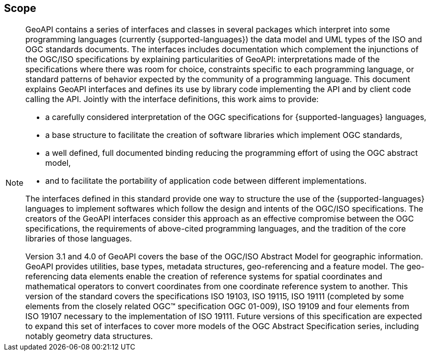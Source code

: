 [[scope]]
== Scope
[NOTE]
====
GeoAPI contains a series of interfaces and classes in several packages which interpret into some programming languages
(currently {supported-languages}) the data model and UML types of the ISO and OGC standards documents.
The interfaces includes documentation which complement the injunctions of the OGC/ISO specifications by explaining
particularities of GeoAPI: interpretations made of the specifications where there was room for choice,
constraints specific to each programming language,
or standard patterns of behavior expected by the community of a programming language.
This document explains GeoAPI interfaces and defines its use by library code implementing the API and by client code calling the API.
Jointly with the interface definitions, this work aims to provide:

* a carefully considered interpretation of the OGC specifications for {supported-languages} languages,
* a base structure to facilitate the creation of software libraries which implement OGC standards,
* a well defined, full documented binding reducing the programming effort of using the OGC abstract model,
* and to facilitate the portability of application code between different implementations.

The interfaces defined in this standard provide one way to structure the use of the {supported-languages} languages
to implement softwares which follow the design and intents of the OGC/ISO specifications.
The creators of the GeoAPI interfaces consider this approach as an effective compromise between the OGC specifications,
the requirements of above-cited programming languages, and the tradition of the core libraries of those languages.

Version 3.1 and 4.0 of GeoAPI covers the base of the OGC/ISO Abstract Model for geographic information.
GeoAPI provides utilities, base types, metadata structures, geo-referencing and a feature model.
The geo-referencing data elements enable the creation of reference systems for spatial coordinates
and mathematical operators to convert coordinates from one coordinate reference system to another.
This version of the standard covers the specifications ISO 19103, ISO 19115, ISO 19111
(completed by some elements from the closely related OGC™ specification OGC 01-009),
ISO 19109 and four elements from ISO 19107 necessary to the implementation of ISO 19111.
Future versions of this specification are expected to expand this set of interfaces to cover more models
of the OGC Abstract Specification series, including notably geometry data structures.
====
